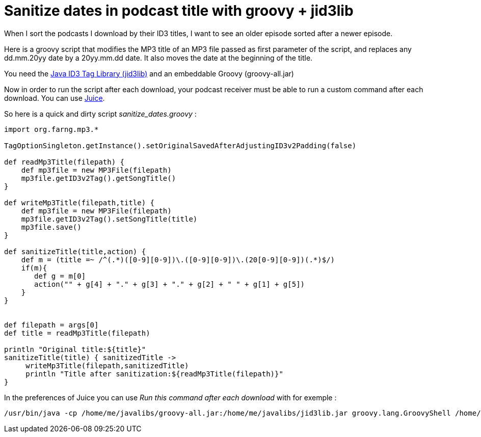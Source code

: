 = Sanitize dates in podcast title with groovy + jid3lib

When I sort the podcasts I download by their ID3 titles, I want to see an older episode sorted after a newer episode.



Here is a groovy script that modifies the MP3 title of an MP3 file passed as first parameter of the script, and replaces any dd.mm.20yy date by a 20yy.mm.dd date. It also moves the date at the beginning of the title.



You need the link:http://javamusictag.sourceforge.net/[Java ID3 Tag Library (jid3lib)] and an embeddable Groovy (groovy-all.jar)



Now in order to run the script after each download, your podcast receiver must be able to run a custom command after each download. You can use link:http://juicereceiver.sourceforge.net/[Juice].



So here is a quick and dirty script _sanitize_dates.groovy_  :





[source,ruby]
----
import org.farng.mp3.*

TagOptionSingleton.getInstance().setOriginalSavedAfterAdjustingID3v2Padding(false)

def readMp3Title(filepath) {
    def mp3file = new MP3File(filepath) 
    mp3file.getID3v2Tag().getSongTitle()
}

def writeMp3Title(filepath,title) {
    def mp3file = new MP3File(filepath) 
    mp3file.getID3v2Tag().setSongTitle(title)
    mp3file.save()
}

def sanitizeTitle(title,action) {
    def m = (title =~ /^(.*)([0-9][0-9])\.([0-9][0-9])\.(20[0-9][0-9])(.*)$/)
    if(m){
       def g = m[0]
       action("" + g[4] + "." + g[3] + "." + g[2] + " " + g[1] + g[5])
    }
}


def filepath = args[0]
def title = readMp3Title(filepath)

println "Original title:${title}"
sanitizeTitle(title) { sanitizedTitle ->
     writeMp3Title(filepath,sanitizedTitle)
     println "Title after sanitization:${readMp3Title(filepath)}"
}



----




In the preferences of Juice you can use _Run this command after each download_  with for exemple :





[source,bash]
----
/usr/bin/java -cp /home/me/javalibs/groovy-all.jar:/home/me/javalibs/jid3lib.jar groovy.lang.GroovyShell /home/me/bin/sanitize_dates.groovy  "%f"

----

